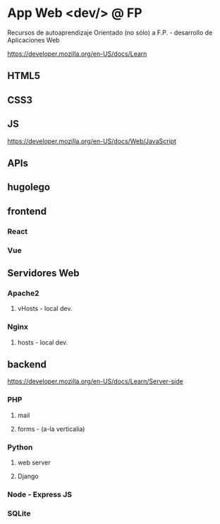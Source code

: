 *  App Web <dev/> @ FP 
Recursos de autoaprendizaje Orientado (no sólo) a F.P. - desarrollo de Aplicaciones Web

https://developer.mozilla.org/en-US/docs/Learn

** HTML5
** CSS3
** JS
https://developer.mozilla.org/en-US/docs/Web/JavaScript
** APIs
** hugolego
** frontend
*** React
*** Vue
** Servidores Web
*** Apache2
**** vHosts - local dev.
*** Nginx
**** hosts - local dev.
** backend
https://developer.mozilla.org/en-US/docs/Learn/Server-side
*** PHP
**** mail
**** forms - (a-la verticalia)
*** Python
**** web server
**** Django
*** Node - Express JS
*** SQLite

